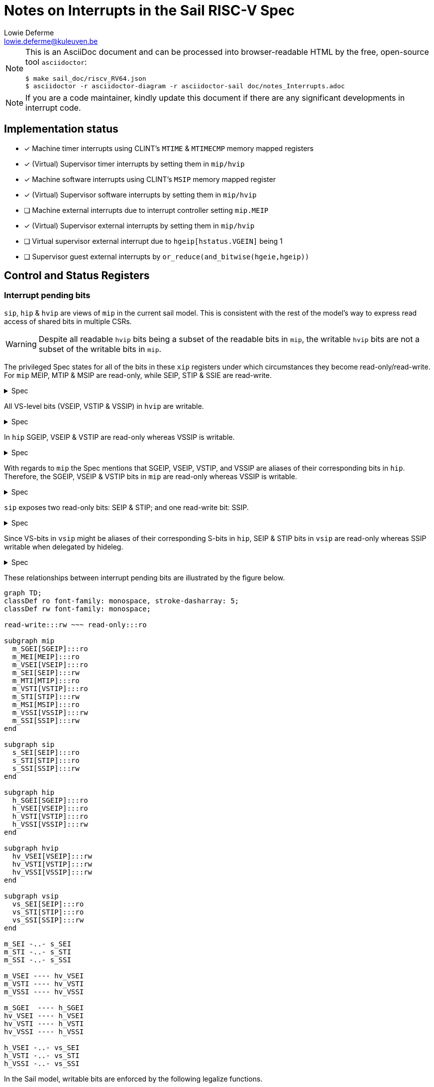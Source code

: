 :source-highlighter: rouge
:imagesdir: figs/
:sail-doc: sail_doc/riscv_RV64.json
:stem:

= Notes on Interrupts in the Sail RISC-V Spec
Lowie Deferme <lowie.deferme@kuleuven.be>

[NOTE]
====
This is an AsciiDoc document and can be processed into
browser-readable HTML by the free, open-source tool
`asciidoctor`:

[source, bash]
----
$ make sail_doc/riscv_RV64.json
$ asciidoctor -r asciidoctor-diagram -r asciidoctor-sail doc/notes_Interrupts.adoc
----
====

NOTE: If you are a code maintainer, kindly update this document if
      there are any significant developments in interrupt code.

== Implementation status

- [x] Machine timer interrupts using CLINT's `MTIME` & `MTIMECMP` memory mapped registers
- [x] (Virtual) Supervisor timer interrupts by setting them in `mip/hvip`
- [x] Machine software interrupts using CLINT's `MSIP` memory mapped register
- [x] (Virtual) Supervisor software interrupts by setting them in `mip/hvip`
- [ ] Machine external interrupts due to interrupt controller setting `mip.MEIP`
- [x] (Virtual) Supervisor external interrupts by setting them in `mip/hvip`
- [ ] Virtual supervisor external interrupt due to `hgeip[hstatus.VGEIN]` being 1
- [ ] Supervisor guest external interrupts by `or_reduce(and_bitwise(hgeie,hgeip))`

== Control and Status Registers

=== Interrupt pending bits

`sip`, `hip` & `hvip` are views of `mip` in the current sail model. This is consistent with the rest of the model's way to express read access of shared bits in multiple CSRs.

WARNING: Despite all readable `hvip` bits being a subset of the readable bits in `mip`, the writable `hvip` bits are not a subset of the writable bits in `mip`.

The privileged Spec states for all of the bits in these `xip` registers under which circumstances they become read-only/read-write. For `mip` MEIP, MTIP & MSIP are read-only, while SEIP, STIP & SSIE are read-write.

.Spec
[%collapsible]
====
[quote,Privileged Spec: Sec. 3.1.9]
____
Bits mip.MEIP and mie.MEIE are the interrupt-pending and interrupt-enable bits for machine-level external interrupts. *MEIP is read-only in mip*, and is set and cleared by a platform-specific interrupt controller.

Bits mip.MTIP and mie.MTIE are the interrupt-pending and interrupt-enable bits for machine timer interrupts. *MTIP is read-only in mip*, and is cleared by writing to the memory-mapped machine-mode timer compare register.

Bits mip.MSIP and mie.MSIE are the interrupt-pending and interrupt-enable bits for machine-level software interrupts. *MSIP is read-only in mip*, and is written by accesses to memory-mapped control registers, which are used by remote harts to provide machine-level interprocessor interrupts.

...

If supervisor mode is implemented, bits mip.SEIP and mie.SEIE are the interrupt-pending and interrupt-enable bits for supervisor-level external interrupts. *SEIP is writable in mip*, and may be written by M-mode software to indicate to S-mode that an external interrupt is pending.
...

If supervisor mode is implemented, bits mip.STIP and mie.STIE are the interrupt-pending and interrupt-enable bits for supervisor-level timer interrupts. *STIP is writable in mip*, and may be written by M-mode software to deliver timer interrupts to S-mode.

If supervisor mode is implemented, bits mip.SSIP and mie.SSIE are the interrupt-pending and interrupt-enable bits for supervisor-level software interrupts. *SSIP is writable in mip* and may also be set to 1 by a platform-specific interrupt controller.
____
====

All VS-level bits (VSEIP, VSTIP & VSSIP) in `hvip` are writable.

.Spec
[%collapsible]
====
[quote,Privileged Spec: Sec. 9.2.3]
____
Bits *VSEIP, VSTIP, and VSSIP of hvip are writable*. Setting VSEIP=1 in hvip asserts a VS-level external interrupt; setting VSTIP asserts a VS-level timer interrupt; and setting VSSIP asserts a VS-level software interrupt.
____
====

In `hip` SGEIP, VSEIP & VSTIP are read-only whereas VSSIP is writable.

.Spec
[%collapsible]
====
[quote,Privileged Spec: Sec. 9.2.3]
____
Bits hip.SGEIP and hie.SGEIE are the interrupt-pending and interrupt-enable bits for guest external interrupts at supervisor level (HS-level). *SGEIP is read-only in hip*, and is 1 if and only if the bitwise logical-AND of CSRs hgeip and hgeie is nonzero in any bit.

Bits hip.VSEIP and hie.VSEIE are the interrupt-pending and interrupt-enable bits for VS-level external interrupts. *VSEIP is read-only in hip*...

Bits hip.VSTIP and hie.VSTIE are the interrupt-pending and interrupt-enable bits for VS-level timer interrupts. *VSTIP is read-only in hip*, and is the logical-OR of hvip.VSTIP and any other platform-specific timer interrupt signal directed to VS-level.

Bits hip.VSSIP and hie.VSSIE are the interrupt-pending and interrupt-enable bits for VS-level software interrupts. *VSSIP in hip is an alias (writable) of the same bit in hvip*.
____
====

With regards to `mip` the Spec mentions that SGEIP, VSEIP, VSTIP, and VSSIP are aliases of their corresponding bits in `hip`. Therefore, the SGEIP, VSEIP & VSTIP bits in `mip` are read-only whereas VSSIP is writable.

.Spec
[%collapsible]
====
[quote,Privileged Spec: Sec. 9.4.3]
____
Bits SGEIP, VSEIP, VSTIP, and VSSIP in mip are aliases for the same bits in hypervisor CSR hip
____
====

`sip` exposes two read-only bits: SEIP & STIP; and one read-write bit: SSIP.

.Spec
[%collapsible]
====
[quote,Privileged Spec: Sec. 5.1.3]
____
Bits sip.SEIP and sie.SEIE are the interrupt-pending and interrupt-enable bits for supervisor-level external interrupts. If implemented, *SEIP is read-only in sip*, and is set and cleared by the execution environment, typically through a platform-specific interrupt controller.

Bits sip.STIP and sie.STIE are the interrupt-pending and interrupt-enable bits for supervisor-level timer interrupts. If implemented, *STIP is read-only in sip*, and is set and cleared by the execution environment.

Bits sip.SSIP and sie.SSIE are the interrupt-pending and interrupt-enable bits for supervisor-level software interrupts. If implemented, *SSIP is writable in sip* and may also be set to 1 by a platform-specific interrupt controller.

...

Restricted views of the mip and mie registers appear as the sip and sie registers for supervisor level. If an interrupt is delegated to S-mode by setting a bit in the mideleg register, it becomes visible in the sip register and is maskable using the sie register. Otherwise, the corresponding bits in sip and sie are read-only zero.
____
====

Since VS-bits in `vsip` might be aliases of their corresponding S-bits in `hip`, SEIP & STIP bits in `vsip` are read-only whereas SSIP writable when delegated by hideleg.

.Spec
[%collapsible]
====
[quote,Privileged Spec: Sec. 9.2.12]
____
When bit 10 of hideleg is zero, vsip.SEIP and vsie.SEIE are read-only zeros. Else, vsip.SEIP and vsie.SEIE are aliases of hip.VSEIP and hie.VSEIE.

When bit 6 of hideleg is zero, vsip.STIP and vsie.STIE are read-only zeros. Else, vsip.STIP and vsie.STIE are aliases of hip.VSTIP and hie.VSTIE.

When bit 2 of hideleg is zero, vsip.SSIP and vsie.SSIE are read-only zeros. Else, vsip.SSIP and vsie.SSIE are aliases of hip.VSSIP and hie.VSSIE.
____
====

These relationships between interrupt pending bits are illustrated by the figure below.

ifdef::env-github[]
image::xip_relations.svg[Relations between xip registers]
endif::[]
ifndef::env-github[]
[mermaid, target=xip_relations, format=svg, theme=neutral]
....
graph TD;
classDef ro font-family: monospace, stroke-dasharray: 5;
classDef rw font-family: monospace;

read-write:::rw ~~~ read-only:::ro

subgraph mip
  m_SGEI[SGEIP]:::ro
  m_MEI[MEIP]:::ro
  m_VSEI[VSEIP]:::ro
  m_SEI[SEIP]:::rw
  m_MTI[MTIP]:::ro
  m_VSTI[VSTIP]:::ro
  m_STI[STIP]:::rw
  m_MSI[MSIP]:::ro
  m_VSSI[VSSIP]:::rw
  m_SSI[SSIP]:::rw
end

subgraph sip
  s_SEI[SEIP]:::ro
  s_STI[STIP]:::ro
  s_SSI[SSIP]:::rw
end

subgraph hip
  h_SGEI[SGEIP]:::ro
  h_VSEI[VSEIP]:::ro
  h_VSTI[VSTIP]:::ro
  h_VSSI[VSSIP]:::rw
end

subgraph hvip
  hv_VSEI[VSEIP]:::rw
  hv_VSTI[VSTIP]:::rw
  hv_VSSI[VSSIP]:::rw
end

subgraph vsip
  vs_SEI[SEIP]:::ro
  vs_STI[STIP]:::ro
  vs_SSI[SSIP]:::rw
end

m_SEI -..- s_SEI
m_STI -..- s_STI
m_SSI -..- s_SSI

m_VSEI ---- hv_VSEI
m_VSTI ---- hv_VSTI
m_VSSI ---- hv_VSSI

m_SGEI  ---- h_SGEI
hv_VSEI ---- h_VSEI
hv_VSTI ---- h_VSTI
hv_VSSI ---- h_VSSI

h_VSEI -..- vs_SEI
h_VSTI -..- vs_STI
h_VSSI -..- vs_SSI
....
endif::[]

// Do not show on github since asciidoctor-sail is required
ifndef::env-github[]

In the Sail model, writable bits are enforced by the following legalize functions.

sail::legalize_mip[from=sail-doc]
sail::legalize_sip[from=sail-doc]
sail::lift_sip[from=sail-doc]
sail::legalize_vsip[from=sail-doc]
sail::legalize_hip[from=sail-doc]
sail::legalize_hvip[from=sail-doc]

In order to limit the readable interrupt pending bits for `xip` registers, the following functions are defined:

sail::lower_mip_to_sip[from=sail-doc]
sail::lower_mip_to_vsip[from=sail-doc]
sail::lower_mip_to_hvip[from=sail-doc]
sail::lower_mip_to_hip[from=sail-doc]

endif::[]
